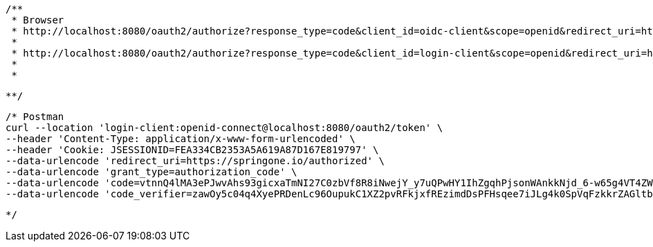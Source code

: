 
	/**
	 * Browser
	 * http://localhost:8080/oauth2/authorize?response_type=code&client_id=oidc-client&scope=openid&redirect_uri=http://127.0.0.1:8080/login/oauth2/code/oidc-client&code_challenge=NULL&code_challenge_method=S256
	 * 
	 * http://localhost:8080/oauth2/authorize?response_type=code&client_id=login-client&scope=openid&redirect_uri=https://springone.io/authorized&code_challenge=oITl2prrTUOfn-Kui71DgFxAp4X3P76tJvxAr6HToV8&code_challenge_method=S256
	 * 
	 * 
	
	**/
	
	/* Postman
	curl --location 'login-client:openid-connect@localhost:8080/oauth2/token' \
	--header 'Content-Type: application/x-www-form-urlencoded' \
	--header 'Cookie: JSESSIONID=FEA334CB2353A5A619A87D167E819797' \
	--data-urlencode 'redirect_uri=https://springone.io/authorized' \
	--data-urlencode 'grant_type=authorization_code' \
	--data-urlencode 'code=vtnnQ4lMA3ePJwvAhs93gicxaTmNI27C0zbVf8R8iNwejY_y7uQPwHY1IhZgqhPjsonWAnkkNjd_6-w65g4VT4ZW7d7FfJdbF4PhqwPPeXhh8P9CE7qAWXSjg3xu_8RM' \
	--data-urlencode 'code_verifier=zawOy5c04q4XyePRDenLc96OupukC1XZ2pvRFkjxfREzimdDsPFHsqee7iJLg4k0SpVqFzkkrZAGltbf6JYiJfQs1XjrnG3d_d5y-4WqQDdg9c4F4L62gOZSbay-fGBB'
	
	*/